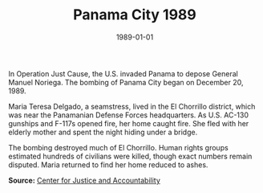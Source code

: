 #+TITLE: Panama City 1989
#+DATE: 1989-01-01
#+HUGO_BASE_DIR: ../../
#+HUGO_SECTION: essays
#+HUGO_TAGS: Civilians
#+EXPORT_FILE_NAME: 17-38-Panama-City-1989.org
#+LOCATION: Panama
#+YEAR: 1989


In Operation Just Cause, the U.S. invaded Panama to depose General Manuel Noriega. The bombing of Panama City began on December 20, 1989.

Maria Teresa Delgado, a seamstress, lived in the El Chorrillo district, which was near the Panamanian Defense Forces headquarters. As U.S. AC-130 gunships and F-117s opened fire, her home caught fire. She fled with her elderly mother and spent the night hiding under a bridge.

The bombing destroyed much of El Chorrillo. Human rights groups estimated hundreds of civilians were killed, though exact numbers remain disputed. Maria returned to find her home reduced to ashes.

**Source:** [[https://cja.org][Center for Justice and Accountability]]

